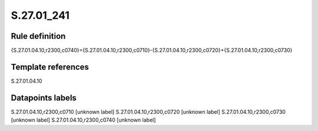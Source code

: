 ===========
S.27.01_241
===========

Rule definition
---------------

{S.27.01.04.10,r2300,c0740}={S.27.01.04.10,r2300,c0710}-{S.27.01.04.10,r2300,c0720}+{S.27.01.04.10,r2300,c0730}


Template references
-------------------

S.27.01.04.10

Datapoints labels
-----------------

S.27.01.04.10,r2300,c0710 [unknown label]
S.27.01.04.10,r2300,c0720 [unknown label]
S.27.01.04.10,r2300,c0730 [unknown label]
S.27.01.04.10,r2300,c0740 [unknown label]


